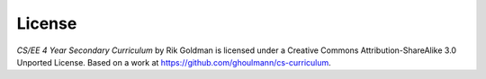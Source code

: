 License
=======
.. image:: http://i.creativecommons.org/l/by-sa/3.0/88x31.png
   :scale: 100 %
   :alt: Creative Commons License

*CS/EE 4 Year Secondary Curriculum* by Rik Goldman is licensed under a Creative Commons Attribution-ShareAlike 3.0 Unported License. Based on a work at https://github.com/ghoulmann/cs-curriculum.
